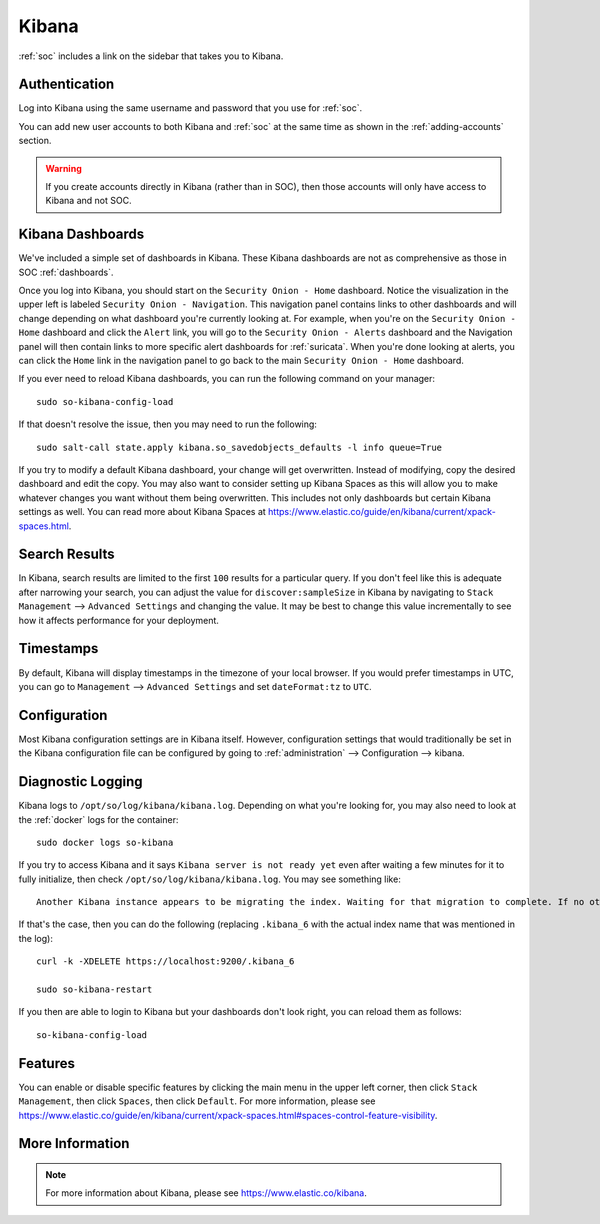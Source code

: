 .. _kibana:

Kibana
======

:ref:`soc` includes a link on the sidebar that takes you to Kibana.

Authentication
--------------

Log into Kibana using the same username and password that you use for :ref:`soc`. 

You can add new user accounts to both Kibana and :ref:`soc` at the same time as shown in the :ref:`adding-accounts` section. 

.. warning::

        If you create accounts directly in Kibana (rather than in SOC), then those accounts will only have access to Kibana and not SOC.

Kibana Dashboards
-----------------

We've included a simple set of dashboards in Kibana. These Kibana dashboards are not as comprehensive as those in SOC :ref:`dashboards`.

Once you log into Kibana, you should start on the ``Security Onion - Home`` dashboard. Notice the visualization in the upper left is labeled ``Security Onion - Navigation``. This navigation panel contains links to other dashboards and will change depending on what dashboard you're currently looking at. For example, when you're on the ``Security Onion - Home`` dashboard and click the ``Alert`` link, you will go to the ``Security Onion - Alerts`` dashboard and the Navigation panel will then contain links to more specific alert dashboards for :ref:`suricata`. When you're done looking at alerts, you can click the ``Home`` link in the navigation panel to go back to the main ``Security Onion - Home`` dashboard.

If you ever need to reload Kibana dashboards, you can run the following command on your manager:

::

    sudo so-kibana-config-load
    
If that doesn't resolve the issue, then you may need to run the following:

::

    sudo salt-call state.apply kibana.so_savedobjects_defaults -l info queue=True
    
If you try to modify a default Kibana dashboard, your change will get overwritten. Instead of modifying, copy the desired dashboard and edit the copy. You may also want to consider setting up Kibana Spaces as this will allow you to make whatever changes you want without them being overwritten. This includes not only dashboards but certain Kibana settings as well. You can read more about Kibana Spaces at https://www.elastic.co/guide/en/kibana/current/xpack-spaces.html.

Search Results
--------------

In Kibana, search results are limited to the first ``100`` results for a particular query. If you don't feel like this is adequate after narrowing your search, you can adjust the value for ``discover:sampleSize`` in Kibana by navigating to ``Stack Management`` --> ``Advanced Settings`` and changing the value. It may be best to change this value incrementally to see how it affects performance for your deployment.

Timestamps
----------

By default, Kibana will display timestamps in the timezone of your local browser. If you would prefer timestamps in UTC, you can go to ``Management`` --> ``Advanced Settings`` and set ``dateFormat:tz`` to ``UTC``.

Configuration
-------------

Most Kibana configuration settings are in Kibana itself. However, configuration settings that would traditionally be set in the Kibana configuration file can be configured by going to :ref:`administration` --> Configuration --> kibana.

.. image:: images/config-item-kibana.png
  :target: _images/config-item-kibana.png

Diagnostic Logging
------------------

Kibana logs to ``/opt/so/log/kibana/kibana.log``. Depending on what you're looking for, you may also need to look at the :ref:`docker` logs for the container:

::

        sudo docker logs so-kibana

If you try to access Kibana and it says ``Kibana server is not ready yet`` even after waiting a few minutes for it to fully initialize, then check ``/opt/so/log/kibana/kibana.log``. You may see something like:

::

    Another Kibana instance appears to be migrating the index. Waiting for that migration to complete. If no other Kibana instance is attempting migrations, you can get past this message by deleting index .kibana_6 and restarting Kibana
    
If that's the case, then you can do the following (replacing ``.kibana_6`` with the actual index name that was mentioned in the log):

::

    curl -k -XDELETE https://localhost:9200/.kibana_6

    sudo so-kibana-restart
    
If you then are able to login to Kibana but your dashboards don't look right, you can reload them as follows:

::

    so-kibana-config-load
    
Features
--------

You can enable or disable specific features by clicking the main menu in the upper left corner, then click ``Stack Management``, then click ``Spaces``, then click ``Default``. For more information, please see https://www.elastic.co/guide/en/kibana/current/xpack-spaces.html#spaces-control-feature-visibility.

More Information
----------------

.. note::

    For more information about Kibana, please see https://www.elastic.co/kibana.
